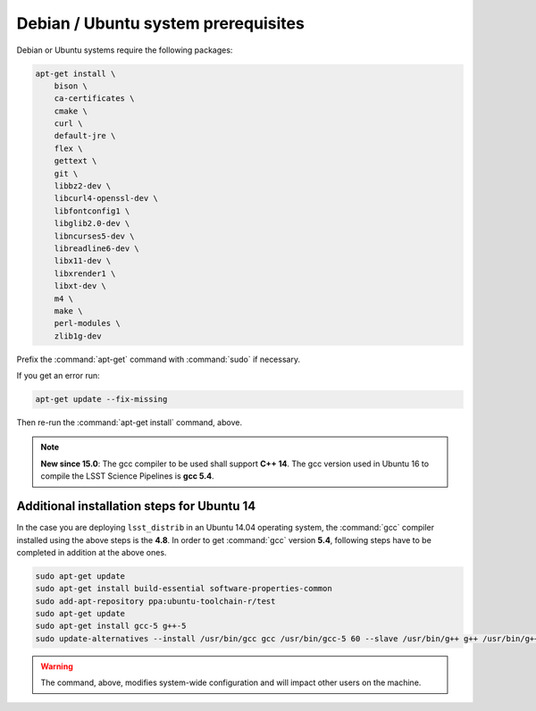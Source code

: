 .. _source-install-debian-prereqs:

####################################
Debian / Ubuntu system prerequisites
####################################

Debian or Ubuntu systems require the following packages:

.. code-block:: bash

   apt-get install \
       bison \
       ca-certificates \
       cmake \
       curl \
       default-jre \
       flex \
       gettext \
       git \
       libbz2-dev \
       libcurl4-openssl-dev \
       libfontconfig1 \
       libglib2.0-dev \
       libncurses5-dev \
       libreadline6-dev \
       libx11-dev \
       libxrender1 \
       libxt-dev \
       m4 \
       make \
       perl-modules \
       zlib1g-dev

.. from https://github.com/lsst-sqre/puppet-lsststack/blob/master/manifests/params.pp

Prefix the :command:`apt-get` command with :command:`sudo` if necessary.

If you get an error run:

.. code-block:: bash

   apt-get update --fix-missing

Then re-run the :command:`apt-get install` command, above.

.. note::

   **New since 15.0**: The gcc compiler to be used shall support **C++ 14**. The gcc version used in Ubuntu 16 to compile the LSST Science Pipelines is **gcc 5.4**.

Additional installation steps for Ubuntu 14
^^^^^^^^^^^^^^^^^^^^^^^^^^^^^^^^^^^^^^^^^^^

In the case you are deploying ``lsst_distrib`` in an Ubuntu 14.04 operating system, the :command:`gcc` compiler installed using the above steps is the **4.8**. In order to get :command:`gcc` version **5.4**, following steps have to be completed in addition at the above ones.

.. code-block:: bash

   sudo apt-get update
   sudo apt-get install build-essential software-properties-common
   sudo add-apt-repository ppa:ubuntu-toolchain-r/test 
   sudo apt-get update
   sudo apt-get install gcc-5 g++-5
   sudo update-alternatives --install /usr/bin/gcc gcc /usr/bin/gcc-5 60 --slave /usr/bin/g++ g++ /usr/bin/g++-5

.. warning::

   The command, above, modifies system-wide configuration and will impact other users on the machine.

